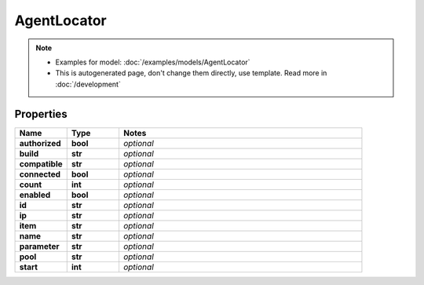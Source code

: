 AgentLocator
#########

.. note::

  + Examples for model: :doc:`/examples/models/AgentLocator`
  + This is autogenerated page, don't change them directly, use template. Read more in :doc:`/development`

Properties
----------
.. list-table::
   :widths: 15 15 70
   :header-rows: 1

   * - Name
     - Type
     - Notes
   * - **authorized**
     - **bool**
     - `optional` 
   * - **build**
     - **str**
     - `optional` 
   * - **compatible**
     - **str**
     - `optional` 
   * - **connected**
     - **bool**
     - `optional` 
   * - **count**
     - **int**
     - `optional` 
   * - **enabled**
     - **bool**
     - `optional` 
   * - **id**
     - **str**
     - `optional` 
   * - **ip**
     - **str**
     - `optional` 
   * - **item**
     - **str**
     - `optional` 
   * - **name**
     - **str**
     - `optional` 
   * - **parameter**
     - **str**
     - `optional` 
   * - **pool**
     - **str**
     - `optional` 
   * - **start**
     - **int**
     - `optional` 


